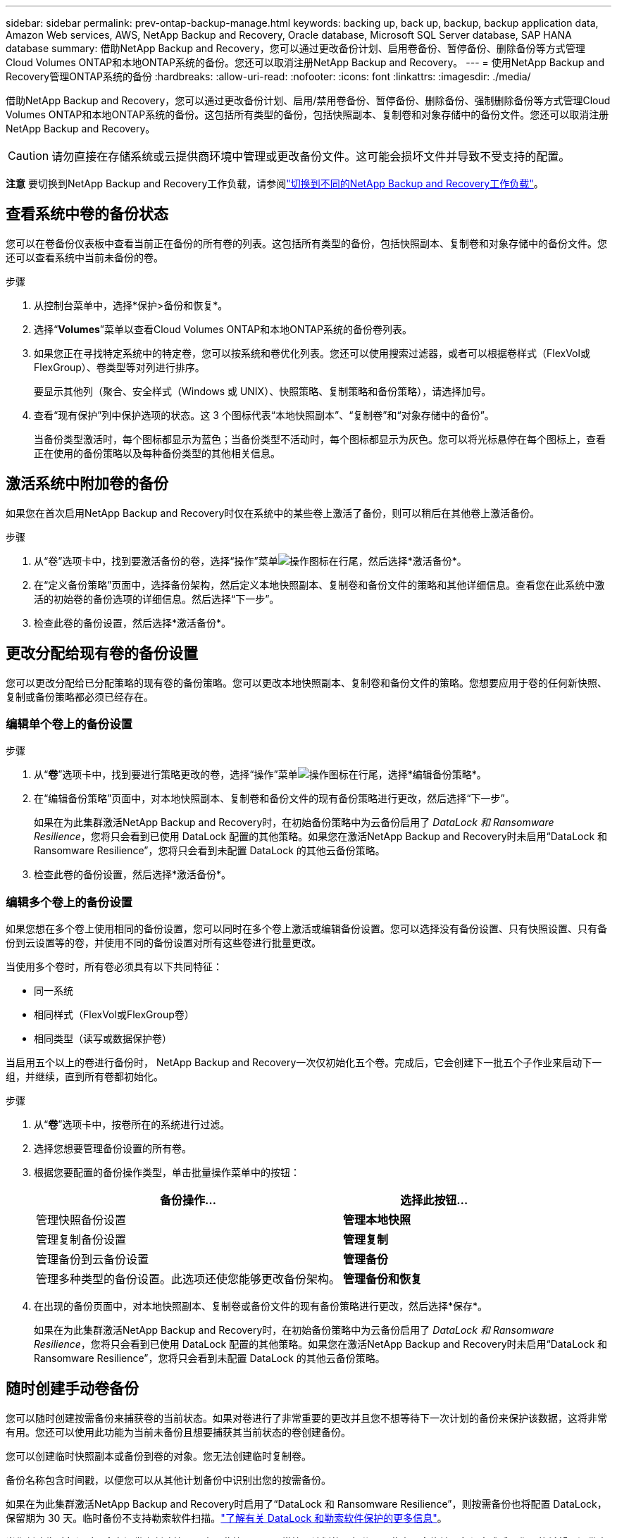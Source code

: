 ---
sidebar: sidebar 
permalink: prev-ontap-backup-manage.html 
keywords: backing up, back up, backup, backup application data, Amazon Web services, AWS, NetApp Backup and Recovery, Oracle database, Microsoft SQL Server database, SAP HANA database 
summary: 借助NetApp Backup and Recovery，您可以通过更改备份计划、启用卷备份、暂停备份、删除备份等方式管理Cloud Volumes ONTAP和本地ONTAP系统的备份。您还可以取消注册NetApp Backup and Recovery。 
---
= 使用NetApp Backup and Recovery管理ONTAP系统的备份
:hardbreaks:
:allow-uri-read: 
:nofooter: 
:icons: font
:linkattrs: 
:imagesdir: ./media/


[role="lead"]
借助NetApp Backup and Recovery，您可以通过更改备份计划、启用/禁用卷备份、暂停备份、删除备份、强制删除备份等方式管理Cloud Volumes ONTAP和本地ONTAP系统的备份。这包括所有类型的备份，包括快照副本、复制卷和对象存储中的备份文件。您还可以取消注册NetApp Backup and Recovery。


CAUTION: 请勿直接在存储系统或云提供商环境中管理或更改备份文件。这可能会损坏文件并导致不受支持的配置。

[]
====
*注意* 要切换到NetApp Backup and Recovery工作负载，请参阅link:br-start-switch-ui.html["切换到不同的NetApp Backup and Recovery工作负载"]。

====


== 查看系统中卷的备份状态

您可以在卷备份仪表板中查看当前正在备份的所有卷的列表。这包括所有类型的备份，包括快照副本、复制卷和对象存储中的备份文件。您还可以查看系统中当前未备份的卷。

.步骤
. 从控制台菜单中，选择*保护>备份和恢复*。
. 选择“*Volumes*”菜单以查看Cloud Volumes ONTAP和本地ONTAP系统的备份卷列表。
. 如果您正在寻找特定系统中的特定卷，您可以按系统和卷优化列表。您还可以使用搜索过滤器，或者可以根据卷样式（FlexVol或FlexGroup）、卷类型等对列进行排序。
+
要显示其他列（聚合、安全样式（Windows 或 UNIX）、快照策略、复制策略和备份策略），请选择加号。

. 查看“现有保护”列中保护选项的状态。这 3 个图标代表“本地快照副本”、“复制卷”和“对象存储中的备份”。
+
当备份类型激活时，每个图标都显示为蓝色；当备份类型不活动时，每个图标都显示为灰色。您可以将光标悬停在每个图标上，查看正在使用的备份策略以及每种备份类型的其他相关信息。





== 激活系统中附加卷的备份

如果您在首次启用NetApp Backup and Recovery时仅在系统中的某些卷上激活了备份，则可以稍后在其他卷上激活备份。

.步骤
. 从“卷”选项卡中，找到要激活备份的卷，选择“操作”菜单image:icon-action.png["操作图标"]在行尾，然后选择*激活备份*。
. 在“定义备份策略”页面中，选择备份架构，然后定义本地快照副本、复制卷和备份文件的策略和其他详细信息。查看您在此系统中激活的初始卷的备份选项的详细信息。然后选择“下一步”。
. 检查此卷的备份设置，然后选择*激活备份*。




== 更改分配给现有卷的备份设置

您可以更改分配给已分配策略的现有卷的备份策略。您可以更改本地快照副本、复制卷和备份文件的策略。您想要应用于卷的任何新快照、复制或备份策略都必须已经存在。



=== 编辑单个卷上的备份设置

.步骤
. 从“*卷*”选项卡中，找到要进行策略更改的卷，选择“操作”菜单image:icon-action.png["操作图标"]在行尾，选择*编辑备份策略*。
. 在“编辑备份策略”页面中，对本地快照副本、复制卷和备份文件的现有备份策略进行更改，然后选择“下一步”。
+
如果在为此集群激活NetApp Backup and Recovery时，在初始备份策略中为云备份启用了 _DataLock 和 Ransomware Resilience_，您将只会看到已使用 DataLock 配置的其他策略。如果您在激活NetApp Backup and Recovery时未启用“DataLock 和 Ransomware Resilience”，您将只会看到未配置 DataLock 的其他云备份策略。

. 检查此卷的备份设置，然后选择*激活备份*。




=== 编辑多个卷上的备份设置

如果您想在多个卷上使用相同的备份设置，您可以同时在多个卷上激活或编辑备份设置。您可以选择没有备份设置、只有快照设置、只有备份到云设置等的卷，并使用不同的备份设置对所有这些卷进行批量更改。

当使用多个卷时，所有卷必须具有以下共同特征：

* 同一系统
* 相同样式（FlexVol或FlexGroup卷）
* 相同类型（读写或数据保护卷）


当启用五个以上的卷进行备份时， NetApp Backup and Recovery一次仅初始化五个卷。完成后，它会创建下一批五个子作业来启动下一组，并继续，直到所有卷都初始化。

.步骤
. 从“*卷*”选项卡中，按卷所在的系统进行过滤。
. 选择您想要管理备份设置的所有卷。
. 根据您要配置的备份操作类型，单击批量操作菜单中的按钮：
+
[cols="50,30"]
|===
| 备份操作... | 选择此按钮... 


| 管理快照备份设置 | *管理本地快照* 


| 管理复制备份设置 | *管理复制* 


| 管理备份到云备份设置 | *管理备份* 


| 管理多种类型的备份设置。此选项还使您能够更改备份架构。 | *管理备份和恢复* 
|===
. 在出现的备份页面中，对本地快照副本、复制卷或备份文件的现有备份策略进行更改，然后选择*保存*。
+
如果在为此集群激活NetApp Backup and Recovery时，在初始备份策略中为云备份启用了 _DataLock 和 Ransomware Resilience_，您将只会看到已使用 DataLock 配置的其他策略。如果您在激活NetApp Backup and Recovery时未启用“DataLock 和 Ransomware Resilience”，您将只会看到未配置 DataLock 的其他云备份策略。





== 随时创建手动卷备份

您可以随时创建按需备份来捕获卷的当前状态。如果对卷进行了非常重要的更改并且您不想等待下一次计划的备份来保护该数据，这将非常有用。您还可以使用此功能为当前未备份且想要捕获其当前状态的卷创建备份。

您可以创建临时快照副本或备份到卷的对象。您无法创建临时复制卷。

备份名称包含时间戳，以便您可以从其他计划备份中识别出您的按需备份。

如果在为此集群激活NetApp Backup and Recovery时启用了“DataLock 和 Ransomware Resilience”，则按需备份也将配置 DataLock，保留期为 30 天。临时备份不支持勒索软件扫描。link:prev-ontap-policy-object-options.html["了解有关 DataLock 和勒索软件保护的更多信息"^]。

当您创建临时备份时，会在源卷上创建快照。由于此快照不是正常快照计划的一部分，因此它不会旋转。备份完成后，您可能希望从源卷中手动删除此快照。这将允许释放与此快照相关的块。快照名称将以 `cbs-snapshot-adhoc-`。 https://docs.netapp.com/us-en/ontap/san-admin/delete-all-existing-snapshot-copies-volume-task.html["了解如何使用ONTAP CLI 删除快照"^] 。


NOTE: 数据保护卷不支持按需卷备份。

.步骤
. 从“卷”选项卡中选择image:icon-actions-horizontal.gif["操作图标"]对于卷并选择*备份*>*创建临时备份*。


该卷的备份状态列显示“进行中”，直到备份创建完成。



== 查看每个卷的备份列表

您可以查看每个卷的所有备份文件的列表。此页面显示有关源卷、目标位置和备份详细信息（例如上次备份、当前备份策略、备份文件大小等）。

.步骤
. 从“卷”选项卡中选择image:icon-actions-horizontal.gif["操作图标"]对于源卷并选择*查看卷详细信息*。
+
将显示卷的详细信息和快照副本列表。

. 选择“*快照*”、“*复制*”或“*备份*”以查看每种备份类型的所有备份文件列表。




== 对对象存储中的卷备份运行勒索软件扫描

当创建目标文件备份时以及恢复备份文件中的数据时， NetApp Backup and Recovery会扫描您的备份文件以查找勒索软件攻击的证据。您还可以随时运行按需扫描，以验证对象存储中特定备份文件的可用性。如果您在特定卷上遇到勒索软件问题并且想要验证该卷的备份不受影响，这将很有用。

仅当卷备份是从具有ONTAP 9.11.1 或更高版本的系统创建的，并且在备份到对象策略中启用了_DataLock 和 Ransomware Resilience_ 时，此功能才可用。

.步骤
. 从“卷”选项卡中选择image:icon-actions-horizontal.gif["操作图标"]对于源卷并选择*查看卷详细信息*。
+
将显示该卷的详细信息。

. 选择*备份*以查看对象存储中的备份文件列表。
. 选择image:icon-actions-horizontal.gif["操作图标"]对于您想要扫描勒索软件的卷备份文件，然后单击*扫描勒索软件*。
+
勒索软件恢复力列显示扫描正在进行中。





== 管理与源卷的复制关系

在两个系统之间设置数据复制后，您可以管理数据复制关系。

.步骤
. 从“卷”选项卡中选择image:icon-actions-horizontal.gif["操作图标"]对于源卷并选择*复制*选项。您可以看到所有可用的选项。
. 选择您想要执行的复制操作。
+
下表描述了可用的操作：

+
[cols="15,85"]
|===
| 操作 | 描述 


| 查看复制 | 显示有关卷关系的详细信息：传输信息、上次传输信息、有关卷的详细信息以及有关分配给该关系的保护策略的信息。 


| 更新复制 | 启动增量传输来更新目标卷，使其与源卷同步。 


| 暂停复制 | 暂停 Snapshot 副本的增量传输以更新目标卷。如果您想重新开始增量更新，可以稍后再恢复。 


| 中断复制 | 打破源卷和目标卷之间的关系，并激活目标卷进行数据访问 - 使其可读写。当源卷由于数据损坏、意外删除或离线状态等事件而无法提供数据时，通常使用此选项。https://docs.netapp.com/us-en/ontap-sm-classic/volume-disaster-recovery/index.html["了解如何在ONTAP文档中配置目标卷以进行数据访问并重新激活源卷"^] 


| 中止复制 | 禁用将此卷备份到目标系统，并且还禁用还原卷的功能。任何现有的备份都不会被删除。这不会删除源卷和目标卷之间的数据保护关系。 


| 反向重新同步 | 反转源卷和目标卷的角色。原始源卷的内容将被目标卷的内容覆盖。当您想要重新激活离线的源卷时，这很有用。上次数据复制和源卷禁用之间写入原始源卷的任何数据都不会保留。 


| 删除关系 | 删除源卷和目标卷之间的数据保护关系，这意味着卷之间不再发生数据复制。此操作不会激活目标卷以进行数据访问 - 这意味着它不会使其可读写。如果系统之间没有其他数据保护关系，此操作还会删除集群对等关系和存储虚拟机 (SVM) 对等关系。 
|===


.结果
选择操作后，控制台将更新关系。



== 编辑现有的备份到云策略

您可以更改当前应用于系统中的卷的备份策略的属性。更改备份策略会影响所有使用该策略的现有卷。

[NOTE]
====
* 如果在为此集群激活NetApp Backup and Recovery时在初始策略中启用了_DataLock 和 Ransomware Resilience_，则您编辑的任何策略都必须配置相同的 DataLock 设置（治理或合规性）。如果您在激活NetApp Backup and Recovery时未启用“DataLock 和 Ransomware Resilience”，则现在无法启用 DataLock。
* 在 AWS 上创建备份时，如果您在激活NetApp Backup and Recovery时在第一个备份策略中选择了 _S3 Glacier_ 或 _S3 Glacier Deep Archive_，则该层将是编辑备份策略时唯一可用的存档层。如果您在第一个备份策略中未选择存档层，那么在编辑策略时，_S3 Glacier_ 将是您唯一的存档选项。


====
.步骤
. 从*Volumes*选项卡中，选择*Backup Settings*。
. 在“备份设置”页面中，选择image:icon-actions-horizontal.gif["操作图标"]对于您想要更改策略设置的系统，然后选择*管理策略*。
. 在“管理策略”页面中，选择您想要在该系统中更改的备份策略的“编辑”。
. 在“编辑策略”页面中，选择向下箭头展开“标签和保留”部分以更改计划和/或备份保留，然后选择“保存”。
+
如果您的集群运行的是ONTAP 9.10.1 或更高版本，您还可以选择在一定天数后启用或禁用备份分层到档案存储。

+
ifdef::aws[]



link:prev-reference-aws-archive-storage-tiers.html["了解有关使用 AWS 档案存储的更多信息"]。

endif::aws[]

ifdef::azure[]

link:prev-reference-azure-archive-storage-tiers.html["了解有关使用 Azure 档案存储的详细信息"]。

endif::azure[]

ifdef::gcp[]

link:prev-reference-gcp-archive-storage-tiers.html["详细了解如何使用 Google 归档存储"]。（需要ONTAP 9.12.1。）

endif::gcp[]

+ 请注意，如果您停止将备份分层到存档，则任何已分层到存档存储的备份文件都会留在该层中 - 它们不会自动移回标准层。只有新的卷备份才会驻留在标准层。



== 添加新的备份到云策略

当您为系统启用NetApp Backup and Recovery时，您最初选择的所有卷都将使用您定义的默认备份策略进行备份。如果您想为具有不同恢复点目标 (RPO) 的某些卷分配不同的备份策略，您可以为该集群创建其他策略并将这些策略分配给其他卷。

如果要将新的备份策略应用到系统中的某些卷，首先需要将备份策略添加到系统中。然后你可以<<更改分配给现有卷的备份设置,将策略应用于该系统中的卷>>。

[NOTE]
====
* 如果在为此集群激活NetApp Backup and Recovery时在初始策略中启用了_DataLock 和 Ransomware Resilience_，则您创建的任何其他策略都必须使用相同的 DataLock 设置（治理或合规性）进行配置。如果您在激活NetApp Backup and Recovery时未启用“DataLock 和 Ransomware Resilience”，则无法创建使用 DataLock 的新策略。
* 在 AWS 上创建备份时，如果您在激活NetApp Backup and Recovery时在第一个备份策略中选择了 _S3 Glacier_ 或 _S3 Glacier Deep Archive_，则该层将是该集群未来备份策略可用的唯一存档层。如果您在第一个备份策略中未选择存档层，那么_S3 Glacier_ 将是您未来策略的唯一存档选项。


====
.步骤
. 从*Volumes*选项卡中，选择*Backup Settings*。
. 在“备份设置”页面中，选择image:icon-actions-horizontal.gif["操作图标"]对于您想要添加新策略的系统，然后选择*管理策略*。
. 从“管理策略”页面中，选择“添加新策略”。
. 在“添加新策略”页面中，选择向下箭头展开“标签和保留”部分以定义计划和备份保留，然后选择“保存”。
+
如果您的集群运行的是ONTAP 9.10.1 或更高版本，您还可以选择在一定天数后启用或禁用备份分层到档案存储。

+
ifdef::aws[]



link:prev-reference-aws-archive-storage-tiers.html["了解有关使用 AWS 档案存储的更多信息"]。

endif::aws[]

ifdef::azure[]

link:prev-reference-azure-archive-storage-tiers.html["了解有关使用 Azure 档案存储的详细信息"]。

endif::azure[]

ifdef::gcp[]

link:prev-reference-gcp-archive-storage-tiers.html["详细了解如何使用 Google 归档存储"]。（需要ONTAP 9.12.1。）

endif::gcp[]



== 删除备份

NetApp Backup and Recovery使您能够删除单个备份文件、删除卷的所有备份或删除系统中所有卷的所有备份。如果您不再需要备份，或者您删除了源卷并想要删除所有备份，则可能需要删除所有备份。

您无法删除使用 DataLock 和勒索软件保护锁定的备份文件。如果您选择了一个或多个锁定的备份文件，则 UI 中的“删除”选项将不可用。


CAUTION: 如果您计划删除具有备份的系统或集群，则必须在删除系统之前删除备份。当您删除系统时， NetApp Backup and Recovery不会自动删除备份，并且 UI 中当前不支持在删除系统后删除备份。您将继续为任何剩余的备份支付对象存储费用。



=== 删除系统的所有备份文件

删除系统对象存储上的所有备份并不会禁用该系统中卷的未来备份。如果要停止创建系统中所有卷的备份，您可以停用备份<<停用系统的NetApp Backup and Recovery,如此处所述>>。

请注意，此操作不会影响 Snapshot 副本或复制的卷 - 这些类型的备份文件不会被删除。

.步骤
. 从*Volumes*选项卡中，选择*Backup Settings*。
. 选择image:icon-actions-horizontal.gif["操作图标"]对于要删除所有备份的系统，然后选择*删除所有备份*。
. 在确认对话框中，输入系统的名称。
. 选择“高级设置”。
. *强制删除备份*：指示是否要强制删除所有备份。
+
在某些极端情况下，您可能希望NetApp Backup and Recovery不再访问备份。例如，如果服务不再有权访问备份存储桶或备份受到 DataLock 保护但您不再需要它们，则可能会发生这种情况。以前，您无法自行删除这些内容，而需要致电NetApp支持。在此版本中，您可以使用选项强制删除备份（在卷和工作环境级别）。

+

CAUTION: 请谨慎使用此选项，并且仅在极端清理需要时使用。即使这些备份未被从对象存储中删除， NetApp Backup and Recovery也将无法再访问它们。您需要前往云提供商并手动删除备份。

. 选择*删除*。




=== 删除卷的所有备份文件

删除卷的所有备份也会禁用该卷的未来备份。

.步骤
. 在“卷”选项卡中，单击image:icon-actions-horizontal.gif["更多图标"]对于源卷并选择*详细信息和备份列表*。
+
显示所有备份文件的列表。

. 选择*操作* > *删除所有备份*。
. 输入卷名称。
. 选择“高级设置”。
. *强制删除备份*：指示是否要强制删除所有备份。
+
在某些极端情况下，您可能希望NetApp Backup and Recovery不再访问备份。例如，如果服务中没有下级有权访问备份存储桶，或者备份受到 DataLock 保护但您不再需要它们，则可能会发生这种情况。以前，您无法自行删除这些内容，而需要致电NetApp支持。在此版本中，您可以使用选项强制删除备份（在卷和工作环境级别）。

+

CAUTION: 请谨慎使用此选项，并且仅在极端清理需要时使用。即使这些备份未被从对象存储中删除， NetApp Backup and Recovery也将无法再访问它们。您需要前往云提供商并手动删除备份。

. 选择*删除*。




=== 删除卷的单个备份文件

如果您不再需要单个备份文件，可以将其删除。这包括删除卷 Snapshot 副本的单个备份或对象存储中的备份。

您不能删除复制的卷（数据保护卷）。

.步骤
. 从“卷”选项卡中选择image:icon-actions-horizontal.gif["更多图标"]对于源卷并选择*查看卷详细信息*。
+
显示卷的详细信息，您可以选择*快照*、*复制*或*备份*来查看该卷的所有备份文件的列表。默认情况下，显示可用的快照副本。

. 选择“*快照*”或“*备份*”来查看要删除的备份文件类型。
. 选择image:icon-actions-horizontal.gif["操作图标"]对于要删除的卷备份文件，然后选择*删除*。
. 在确认对话框中，选择*删除*。




== 删除卷备份关系

如果您想停止创建新的备份文件并删除源卷，但保留所有现有的备份文件，则删除卷的备份关系为您提供了一种存档机制。这样，您就可以在将来需要时从备份文件中恢复卷，同时清除源存储系统中的空间。

您不一定需要删除源卷。您可以删除卷的备份关系并保留源卷。在这种情况下，您可以稍后在卷上“激活”备份。在这种情况下，将继续使用原始基线备份副本 - 不会创建新的基线备份副本并将其导出到云端。请注意，如果您重新激活备份关系，则会为该卷分配默认备份策略。

仅当您的系统运行ONTAP 9.12.1 或更高版本时，此功能才可用。

您无法从NetApp Backup and Recovery用户界面删除源卷。但是，您可以打开控制台*系统*页面上的卷详细信息页面，然后 https://docs.netapp.com/us-en/storage-management-cloud-volumes-ontap/task-manage-volumes.html#manage-volumes["从那里删除卷"]。


NOTE: 一旦关系被删除，您就无法删除单个卷备份文件。但是，您可以删除该卷的所有备份。

.步骤
. 从“卷”选项卡中选择image:icon-actions-horizontal.gif["操作图标"]对于源卷，然后选择*备份*>*删除关系*。




== 停用系统的NetApp Backup and Recovery

停用系统的NetApp Backup and Recovery会禁用系统上每个卷的备份，还会禁用还原卷的功能。任何现有的备份都不会被删除。这不会从系统中取消注册备份服务 - 它基本上允许您暂停所有备份和恢复活动一段时间。

请注意，除非您<<删除备份,删除备份>>。

.步骤
. 从*Volumes*选项卡中，选择*Backup Settings*。
. 从“备份设置”页面中选择image:icon-actions-horizontal.gif["操作图标"]对于您想要禁用备份的系统，然后选择*停用备份*。
. 在确认对话框中，选择*停用*。



NOTE: 当备份被禁用时，该系统会出现一个“激活备份”按钮。当您想要重新启用该系统的备份功能时，可以选择此按钮。



== 取消注册系统的NetApp Backup and Recovery

如果您不再想使用备份功能并且不想再为该系统的备份付费，则可以取消注册NetApp Backup and Recovery 。通常，当您计划删除系统并想要取消备份服务时使用此功能。

如果您想更改存储集群备份的目标对象存储，也可以使用此功能。取消注册系统的NetApp Backup and Recovery后，您可以使用新的云提供商信息为该集群启用NetApp Backup and Recovery 。

在取消注册NetApp Backup and Recovery之前，您必须按顺序执行以下步骤：

* 停用系统的NetApp Backup and Recovery
* 删除该系统的所有备份


这两个操作完成之前，取消注册选项不可用。

.步骤
. 从*Volumes*选项卡中，选择*Backup Settings*。
. 从“备份设置”页面中选择image:icon-actions-horizontal.gif["操作图标"]对于您想要取消注册备份服务的系统，然后选择*取消注册*。
. 在确认对话框中，选择*取消注册*。

